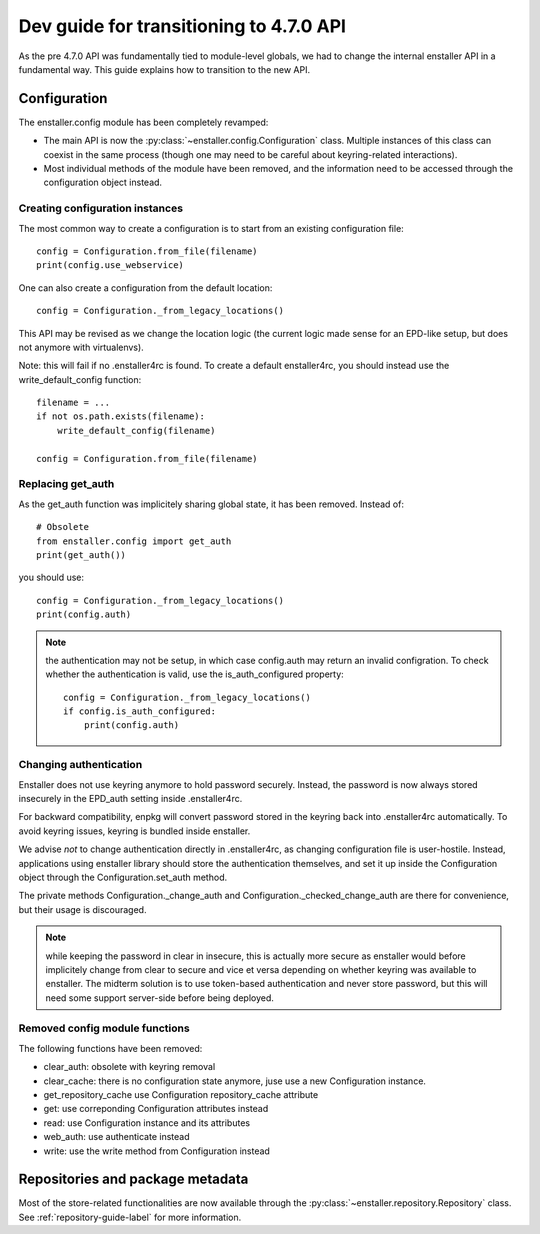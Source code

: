 ========================================
Dev guide for transitioning to 4.7.0 API
========================================

As the pre 4.7.0 API was fundamentally tied to module-level globals, we had to
change the internal enstaller API in a fundamental way. This guide explains how
to transition to the new API.

Configuration
=============

The enstaller.config module has been completely revamped:

* The main API is now the :py:class:`~enstaller.config.Configuration` class.
  Multiple instances of this class can coexist in the same process (though one
  may need to be careful about keyring-related interactions).
* Most individual methods of the module have been removed, and the information
  need to be accessed through the configuration object instead.

Creating configuration instances
--------------------------------

The most common way to create a configuration is to start from an existing
configuration file::

    config = Configuration.from_file(filename)
    print(config.use_webservice)

One can also create a configuration from the default location::

    config = Configuration._from_legacy_locations()

This API may be revised as we change the location logic (the current logic made
sense for an EPD-like setup, but does not anymore with virtualenvs).

Note: this will fail if no .enstaller4rc is found. To create a default
enstaller4rc, you should instead use the write_default_config function::

    filename = ...
    if not os.path.exists(filename):
        write_default_config(filename)

    config = Configuration.from_file(filename)

Replacing get_auth
------------------

As the get_auth function was implicitely sharing global state, it has been
removed. Instead of::

    # Obsolete
    from enstaller.config import get_auth
    print(get_auth())

you should use::

    config = Configuration._from_legacy_locations()
    print(config.auth)

.. note:: the authentication may not be setup, in which case config.auth may
    return an invalid configration. To check whether the authentication is valid,
    use the is_auth_configured property::

        config = Configuration._from_legacy_locations()
        if config.is_auth_configured:
            print(config.auth)

Changing authentication
-----------------------

Enstaller does not use keyring anymore to hold password securely. Instead, the
password is now always stored insecurely in the EPD_auth setting inside
.enstaller4rc.

For backward compatibility, enpkg will convert password stored in the keyring
back into .enstaller4rc automatically. To avoid keyring issues, keyring is
bundled inside enstaller.

We advise *not* to change authentication directly in .enstaller4rc, as changing
configuration file is user-hostile. Instead, applications using enstaller
library should store the authentication themselves, and set it up inside the
Configuration object through the Configuration.set_auth method.

The private methods Configuration._change_auth and
Configuration._checked_change_auth are there for convenience, but their usage
is discouraged.

.. note:: while keeping the password in clear in insecure, this is actually
    more secure as enstaller would before implicitely change from clear to
    secure and vice et versa depending on whether keyring was available to
    enstaller. The midterm solution is to use token-based authentication and
    never store password, but this will need some support server-side before
    being deployed.

Removed config module functions
-------------------------------

The following functions have been removed:

* clear_auth: obsolete with keyring removal
* clear_cache: there is no configuration state anymore, juse use a new
  Configuration instance.
* get_repository_cache use Configuration repository_cache attribute
* get: use correponding Configuration attributes instead
* read: use Configuration instance and its attributes
* web_auth: use authenticate instead
* write: use the write method from Configuration instead


Repositories and package metadata
=================================

Most of the store-related functionalities are now available through the
:py:class:`~enstaller.repository.Repository` class. See
:ref:`repository-guide-label` for more information.
